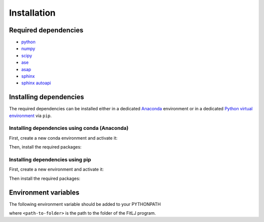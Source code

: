 Installation
============

Required dependencies
---------------------

* `python <https://www.python.org/>`_ 
* `numpy <https://numpy.org/>`_ 
* `scipy <https://scipy.org/>`_ 
* `ase <https://wiki.fysik.dtu.dk/ase/>`_ 
* `asap <https://wiki.fysik.dtu.dk/asap>`_
* `sphinx <https://www.sphinx-doc.org/en/master/>`_
* `sphinx autoapi <https://sphinx-autoapi.readthedocs.io/en/latest/>`_

Installing dependencies
-----------------------
The required dependencies can be installed either in a dedicated `Anaconda <https://www.anaconda.com/>`_ environment or in a dedicated `Python virtual environment <https://virtualenv.pypa.io/en/latest/#>`_  via ``pip``. 

Installing dependencies using conda (Anaconda)
**********************************************

First, create a new conda environment and activate it:

.. code-block:: bash 
   :linenos:

   >>> conda create --name fitlj python=3.8 
   >>> conda activate fitlj 

Then, install the required packages:

.. code-block:: bash 
   :linenos:

   >>> conda -c install conda-forge numpy scipy ase asap sphinx sphinx-autoapi

Installing dependencies using pip
*********************************

First, create a new environment and activate it:

.. code-block:: bash 
   :linenos:

   >>> python3 -m venv <path-to-virtual-environment> 
   >>> source <path-to-virtual-environment>/bin/activate

Then install the required packages:

.. code-block:: bash 
   :linenos:

   >>> pip install numpy 
   >>> pip install scipy 
   >>> pip install ase
   >>> pip install asap 
   >>> pip install sphinx  
   >>> pip install sphinx-autoapi

Environment variables
---------------------

The following environment variable should be added to your PYTHONPATH

.. code-block:: bash 
   :linenos:

   cd <path-to-folder>; export PYTHONPATH=$(pwd):$PYTHONPATH

where ``<path-to-folder>`` is the path to the folder of the FitLJ program.